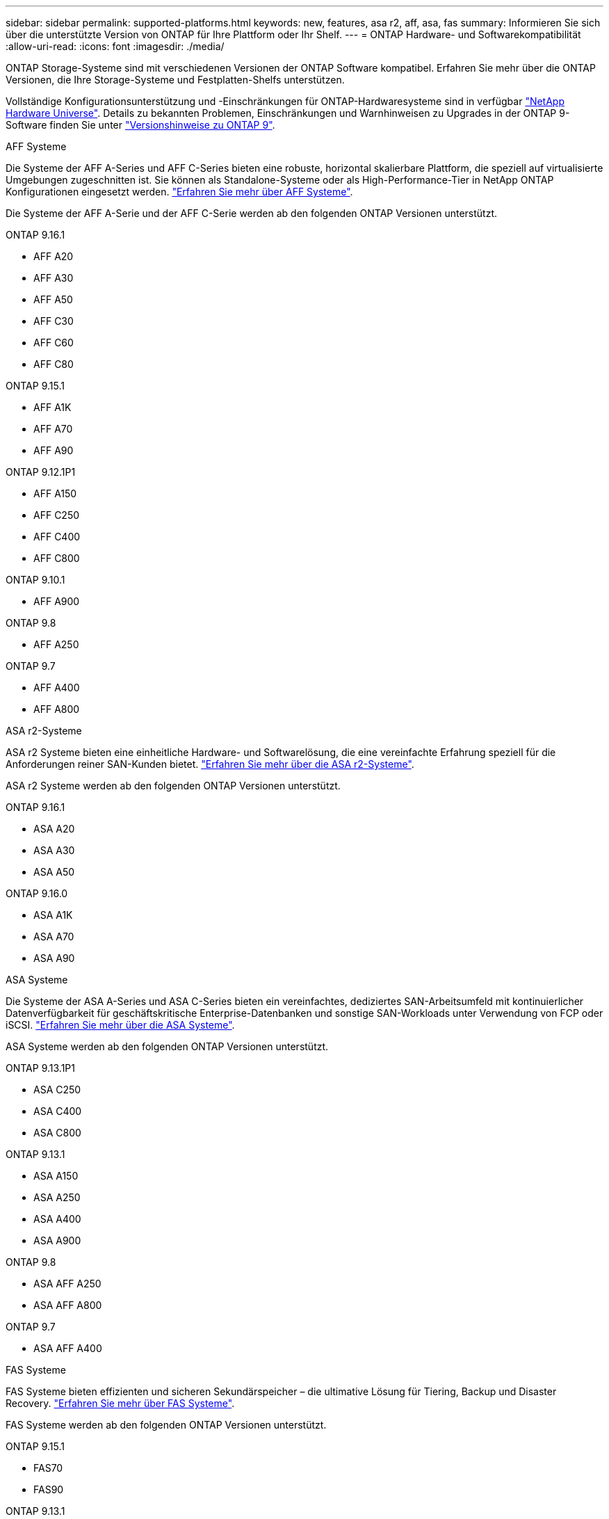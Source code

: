 ---
sidebar: sidebar 
permalink: supported-platforms.html 
keywords: new, features, asa r2, aff, asa, fas 
summary: Informieren Sie sich über die unterstützte Version von ONTAP für Ihre Plattform oder Ihr Shelf. 
---
= ONTAP Hardware- und Softwarekompatibilität
:allow-uri-read: 
:icons: font
:imagesdir: ./media/


[role="lead"]
ONTAP Storage-Systeme sind mit verschiedenen Versionen der ONTAP Software kompatibel. Erfahren Sie mehr über die ONTAP Versionen, die Ihre Storage-Systeme und Festplatten-Shelfs unterstützen.

Vollständige Konfigurationsunterstützung und -Einschränkungen für ONTAP-Hardwaresysteme sind in verfügbar https://hwu.netapp.com["NetApp Hardware Universe"]. Details zu bekannten Problemen, Einschränkungen und Warnhinweisen zu Upgrades in der ONTAP 9-Software finden Sie unter https://library.netapp.com/ecm/ecm_download_file/ECMLP2492508["Versionshinweise zu ONTAP 9"].

[role="tabbed-block"]
====
.AFF Systeme
--
Die Systeme der AFF A-Series und AFF C-Series bieten eine robuste, horizontal skalierbare Plattform, die speziell auf virtualisierte Umgebungen zugeschnitten ist. Sie können als Standalone-Systeme oder als High-Performance-Tier in NetApp ONTAP Konfigurationen eingesetzt werden. link:https://www.netapp.com/data-storage/all-flash-san-storage-array["Erfahren Sie mehr über AFF Systeme"].

Die Systeme der AFF A-Serie und der AFF C-Serie werden ab den folgenden ONTAP Versionen unterstützt.

ONTAP 9.16.1::
+
--
* AFF A20
* AFF A30
* AFF A50
* AFF C30
* AFF C60
* AFF C80


--
ONTAP 9.15.1::
+
--
* AFF A1K
* AFF A70
* AFF A90


--
ONTAP 9.12.1P1::
+
--
* AFF A150
* AFF C250
* AFF C400
* AFF C800


--
ONTAP 9.10.1::
+
--
* AFF A900


--
ONTAP 9.8::
+
--
* AFF A250


--
ONTAP 9.7::
+
--
* AFF A400
* AFF A800


--


--
.ASA r2-Systeme
--
ASA r2 Systeme bieten eine einheitliche Hardware- und Softwarelösung, die eine vereinfachte Erfahrung speziell für die Anforderungen reiner SAN-Kunden bietet. link:https://docs.netapp.com/us-en/asa-r2/get-started/learn-about.html["Erfahren Sie mehr über die ASA r2-Systeme"].

ASA r2 Systeme werden ab den folgenden ONTAP Versionen unterstützt.

ONTAP 9.16.1::
+
--
* ASA A20
* ASA A30
* ASA A50


--
ONTAP 9.16.0::
+
--
* ASA A1K
* ASA A70
* ASA A90


--


--
.ASA Systeme
--
Die Systeme der ASA A-Series und ASA C-Series bieten ein vereinfachtes, dediziertes SAN-Arbeitsumfeld mit kontinuierlicher Datenverfügbarkeit für geschäftskritische Enterprise-Datenbanken und sonstige SAN-Workloads unter Verwendung von FCP oder iSCSI. link:https://www.netapp.com/data-storage/all-flash-san-storage-array["Erfahren Sie mehr über die ASA Systeme"].

ASA Systeme werden ab den folgenden ONTAP Versionen unterstützt.

ONTAP 9.13.1P1::
+
--
* ASA C250
* ASA C400
* ASA C800


--
ONTAP 9.13.1::
+
--
* ASA A150
* ASA A250
* ASA A400
* ASA A900


--
ONTAP 9.8::
+
--
* ASA AFF A250
* ASA AFF A800


--
ONTAP 9.7::
+
--
* ASA AFF A400


--


--
.FAS Systeme
--
FAS Systeme bieten effizienten und sicheren Sekundärspeicher – die ultimative Lösung für Tiering, Backup und Disaster Recovery. link:https://www.netapp.com/data-storage/fas/["Erfahren Sie mehr über FAS Systeme"].

FAS Systeme werden ab den folgenden ONTAP Versionen unterstützt.

ONTAP 9.15.1::
+
--
* FAS70
* FAS90


--
ONTAP 9.13.1::
+
--
* FAS2820


--
ONTAP 9.11.1::
+
--
* FAS9500


--
ONTAP 9.10.1P3::
+
--
* FAS9500


--
ONTAP 9.7::
+
--
* FAS2750
* FAS8300
* FAS8700


--


--
.Festplatten-Shelfs
--
Festplatten-Shelfs wurden speziell für NetApp AFF, ASA und FAS Systeme entwickelt und bieten die Performance, Ausfallsicherheit und Flexibilität, die Sie für die digitale Transformation benötigen.

Festplatten-Shelfs sind ab den folgenden ONTAP Versionen verfügbar.

ONTAP 9.16.1:: NS224 mit NSM100B-Modulen
ONTAP 9.6:: NS224-Shelf mit NSM100-Modulen


--
====